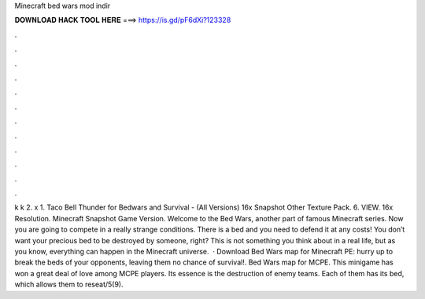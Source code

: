Minecraft bed wars mod indir

𝐃𝐎𝐖𝐍𝐋𝐎𝐀𝐃 𝐇𝐀𝐂𝐊 𝐓𝐎𝐎𝐋 𝐇𝐄𝐑𝐄 ===> https://is.gd/pF6dXi?123328

.

.

.

.

.

.

.

.

.

.

.

.

k k 2. x 1. Taco Bell Thunder for Bedwars and Survival - (All Versions) 16x Snapshot Other Texture Pack. 6. VIEW. 16x Resolution. Minecraft Snapshot Game Version. Welcome to the Bed Wars, another part of famous Minecraft series. Now you are going to compete in a really strange conditions. There is a bed and you need to defend it at any costs! You don’t want your precious bed to be destroyed by someone, right? This is not something you think about in a real life, but as you know, everything can happen in the Minecraft universe.  · Download Bed Wars map for Minecraft PE: hurry up to break the beds of your opponents, leaving them no chance of survival!. Bed Wars map for MCPE. This minigame has won a great deal of love among MCPE players. Its essence is the destruction of enemy teams. Each of them has its bed, which allows them to reseat/5(9).